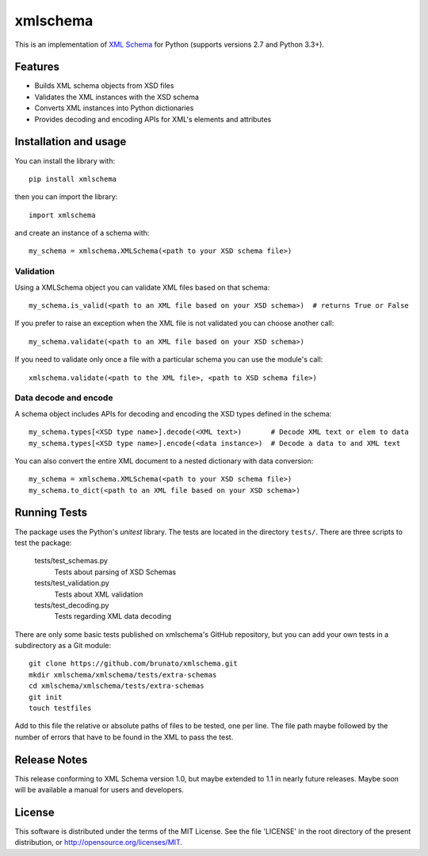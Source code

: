 =========
xmlschema
=========

This is an implementation of `XML Schema <http://www.w3.org/2001/XMLSchema>`_
for Python (supports versions 2.7 and Python 3.3+).

Features
--------

* Builds XML schema objects from XSD files

* Validates the XML instances with the XSD schema

* Converts XML instances into Python dictionaries

* Provides decoding and encoding APIs for XML's elements and attributes


Installation and usage
----------------------

You can install the library with::

    pip install xmlschema

then you can import the library::

    import xmlschema

and create an instance of a schema with::

    my_schema = xmlschema.XMLSchema(<path to your XSD schema file>)


Validation
**********

Using a XMLSchema object you can validate XML files based on that schema::

   my_schema.is_valid(<path to an XML file based on your XSD schema>)  # returns True or False

If you prefer to raise an exception when the XML file is not validated you can choose another call::

   my_schema.validate(<path to an XML file based on your XSD schema>)

If you need to validate only once a file with a particular schema you can use the module's call::

   xmlschema.validate(<path to the XML file>, <path to XSD schema file>)

Data decode and encode
**********************

A schema object includes APIs for decoding and encoding the XSD types defined in the schema::

    my_schema.types[<XSD type name>].decode(<XML text>)       # Decode XML text or elem to data
    my_schema.types[<XSD type name>].encode(<data instance>)  # Decode a data to and XML text

You can also convert the entire XML document to a nested dictionary with data conversion::

    my_schema = xmlschema.XMLSchema(<path to your XSD schema file>)
    my_schema.to_dict(<path to an XML file based on your XSD schema>)


Running Tests
-------------
The package uses the Python's *unitest* library. The tests are located in the
directory ``tests/``. There are three scripts to test the package:

  tests/test_schemas.py
    Tests about parsing of XSD Schemas

  tests/test_validation.py
    Tests about XML validation

  tests/test_decoding.py
    Tests regarding XML data decoding

There are only some basic tests published on xmlschema's GitHub repository, but you
can add your own tests in a subdirectory as a Git module::

    git clone https://github.com/brunato/xmlschema.git
    mkdir xmlschema/xmlschema/tests/extra-schemas
    cd xmlschema/xmlschema/tests/extra-schemas
    git init
    touch testfiles

Add to this file the relative or absolute paths of files to be tested, one per line.
The file path maybe followed by the number of errors that have to be found in the XML
to pass the test.


Release Notes
-------------
This release conforming to XML Schema version 1.0, but maybe extended to 1.1 in nearly
future releases. Maybe soon will be available a manual for users and developers.

License
-------
This software is distributed under the terms of the MIT License.
See the file 'LICENSE' in the root directory of the present
distribution, or http://opensource.org/licenses/MIT.
